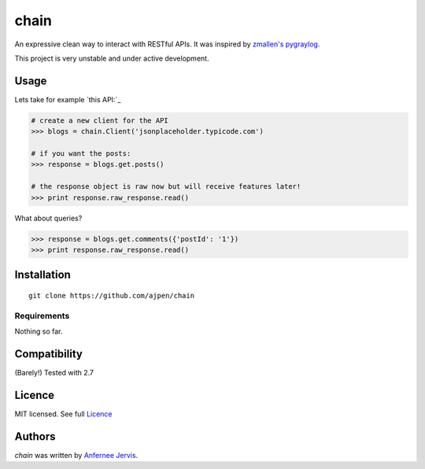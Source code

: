 chain
=====

.. image:: https://img.shields.io/pypi/v/chain.svg
    :target: https://pypi.python.org/ajpen/chain
    :alt: Latest PyPI version

An expressive clean way to interact with RESTful APIs. It was inspired by `zmallen's pygraylog`_.

This project is very unstable and under active development.

Usage
-----

Lets take for example `this API:`_

.. code-block:: pycon

    # create a new client for the API
    >>> blogs = chain.Client('jsonplaceholder.typicode.com')

    # if you want the posts:
    >>> response = blogs.get.posts()

    # the response object is raw now but will receive features later!
    >>> print response.raw_response.read()

What about queries?

.. code-block:: pycon

    >>> response = blogs.get.comments({'postId': '1'})
    >>> print response.raw_response.read()


Installation
------------
::

    git clone https://github.com/ajpen/chain


Requirements
^^^^^^^^^^^^

Nothing so far.

Compatibility
-------------

(Barely!) Tested with 2.7


Licence
-------
MIT licensed. See full `Licence`_

Authors
-------

`chain` was written by `Anfernee Jervis <anferneejervis@gmail.com>`_.


.. _`_this API:`: https://jsonplaceholder.typicode.com/
.. _LICENSE: https://github.com/ajpen/chain/blob/master/LICENSE.md
.. _`zmallen's pygraylog`: https://github.com/zmallen/pygraylog